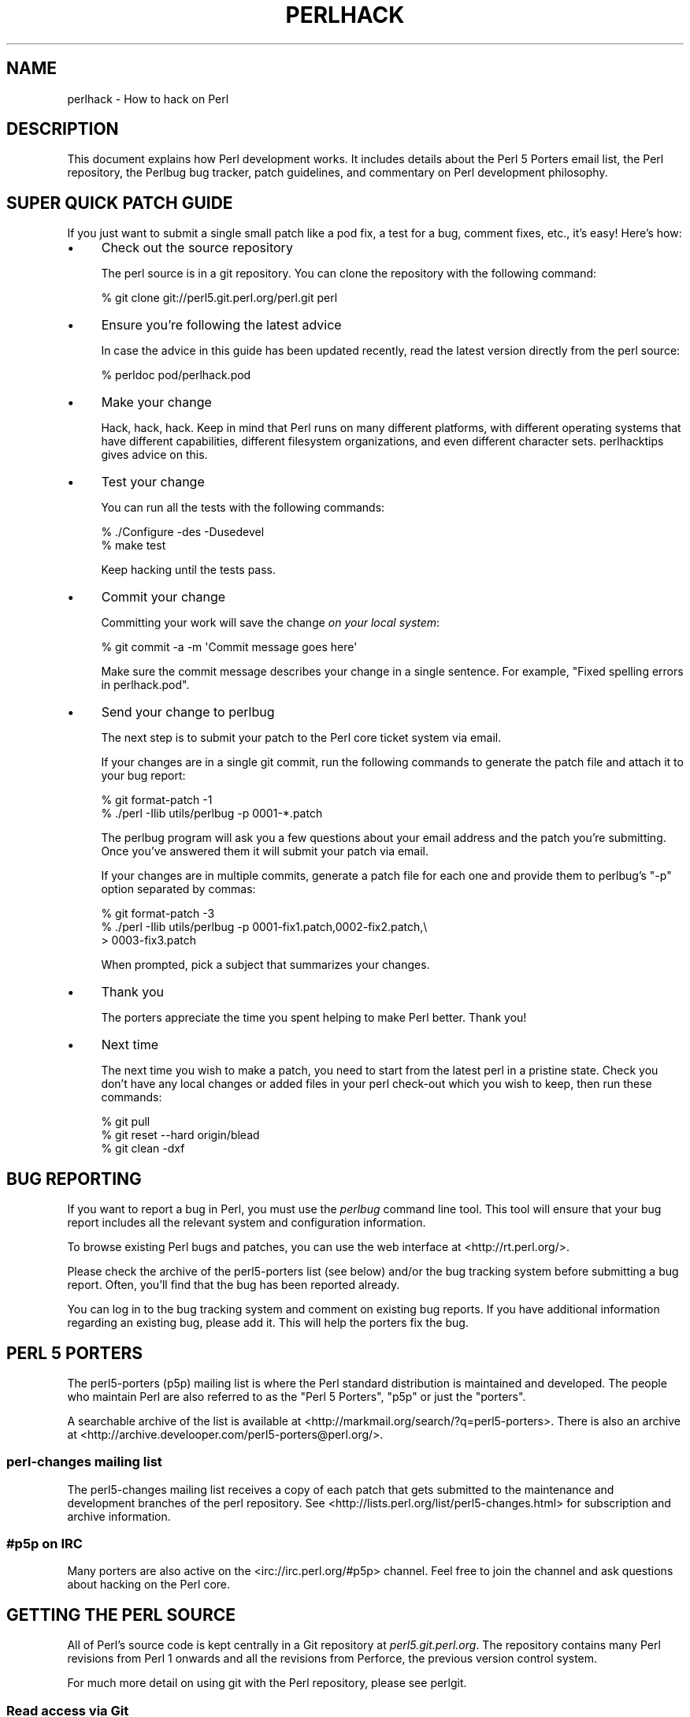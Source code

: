 .\" Automatically generated by Pod::Man 4.07 (Pod::Simple 3.32)
.\"
.\" Standard preamble:
.\" ========================================================================
.de Sp \" Vertical space (when we can't use .PP)
.if t .sp .5v
.if n .sp
..
.de Vb \" Begin verbatim text
.ft CW
.nf
.ne \\$1
..
.de Ve \" End verbatim text
.ft R
.fi
..
.\" Set up some character translations and predefined strings.  \*(-- will
.\" give an unbreakable dash, \*(PI will give pi, \*(L" will give a left
.\" double quote, and \*(R" will give a right double quote.  \*(C+ will
.\" give a nicer C++.  Capital omega is used to do unbreakable dashes and
.\" therefore won't be available.  \*(C` and \*(C' expand to `' in nroff,
.\" nothing in troff, for use with C<>.
.tr \(*W-
.ds C+ C\v'-.1v'\h'-1p'\s-2+\h'-1p'+\s0\v'.1v'\h'-1p'
.ie n \{\
.    ds -- \(*W-
.    ds PI pi
.    if (\n(.H=4u)&(1m=24u) .ds -- \(*W\h'-12u'\(*W\h'-12u'-\" diablo 10 pitch
.    if (\n(.H=4u)&(1m=20u) .ds -- \(*W\h'-12u'\(*W\h'-8u'-\"  diablo 12 pitch
.    ds L" ""
.    ds R" ""
.    ds C` ""
.    ds C' ""
'br\}
.el\{\
.    ds -- \|\(em\|
.    ds PI \(*p
.    ds L" ``
.    ds R" ''
.    ds C`
.    ds C'
'br\}
.\"
.\" Escape single quotes in literal strings from groff's Unicode transform.
.ie \n(.g .ds Aq \(aq
.el       .ds Aq '
.\"
.\" If the F register is >0, we'll generate index entries on stderr for
.\" titles (.TH), headers (.SH), subsections (.SS), items (.Ip), and index
.\" entries marked with X<> in POD.  Of course, you'll have to process the
.\" output yourself in some meaningful fashion.
.\"
.\" Avoid warning from groff about undefined register 'F'.
.de IX
..
.if !\nF .nr F 0
.if \nF>0 \{\
.    de IX
.    tm Index:\\$1\t\\n%\t"\\$2"
..
.    if !\nF==2 \{\
.        nr % 0
.        nr F 2
.    \}
.\}
.\"
.\" Accent mark definitions (@(#)ms.acc 1.5 88/02/08 SMI; from UCB 4.2).
.\" Fear.  Run.  Save yourself.  No user-serviceable parts.
.    \" fudge factors for nroff and troff
.if n \{\
.    ds #H 0
.    ds #V .8m
.    ds #F .3m
.    ds #[ \f1
.    ds #] \fP
.\}
.if t \{\
.    ds #H ((1u-(\\\\n(.fu%2u))*.13m)
.    ds #V .6m
.    ds #F 0
.    ds #[ \&
.    ds #] \&
.\}
.    \" simple accents for nroff and troff
.if n \{\
.    ds ' \&
.    ds ` \&
.    ds ^ \&
.    ds , \&
.    ds ~ ~
.    ds /
.\}
.if t \{\
.    ds ' \\k:\h'-(\\n(.wu*8/10-\*(#H)'\'\h"|\\n:u"
.    ds ` \\k:\h'-(\\n(.wu*8/10-\*(#H)'\`\h'|\\n:u'
.    ds ^ \\k:\h'-(\\n(.wu*10/11-\*(#H)'^\h'|\\n:u'
.    ds , \\k:\h'-(\\n(.wu*8/10)',\h'|\\n:u'
.    ds ~ \\k:\h'-(\\n(.wu-\*(#H-.1m)'~\h'|\\n:u'
.    ds / \\k:\h'-(\\n(.wu*8/10-\*(#H)'\z\(sl\h'|\\n:u'
.\}
.    \" troff and (daisy-wheel) nroff accents
.ds : \\k:\h'-(\\n(.wu*8/10-\*(#H+.1m+\*(#F)'\v'-\*(#V'\z.\h'.2m+\*(#F'.\h'|\\n:u'\v'\*(#V'
.ds 8 \h'\*(#H'\(*b\h'-\*(#H'
.ds o \\k:\h'-(\\n(.wu+\w'\(de'u-\*(#H)/2u'\v'-.3n'\*(#[\z\(de\v'.3n'\h'|\\n:u'\*(#]
.ds d- \h'\*(#H'\(pd\h'-\w'~'u'\v'-.25m'\f2\(hy\fP\v'.25m'\h'-\*(#H'
.ds D- D\\k:\h'-\w'D'u'\v'-.11m'\z\(hy\v'.11m'\h'|\\n:u'
.ds th \*(#[\v'.3m'\s+1I\s-1\v'-.3m'\h'-(\w'I'u*2/3)'\s-1o\s+1\*(#]
.ds Th \*(#[\s+2I\s-2\h'-\w'I'u*3/5'\v'-.3m'o\v'.3m'\*(#]
.ds ae a\h'-(\w'a'u*4/10)'e
.ds Ae A\h'-(\w'A'u*4/10)'E
.    \" corrections for vroff
.if v .ds ~ \\k:\h'-(\\n(.wu*9/10-\*(#H)'\s-2\u~\d\s+2\h'|\\n:u'
.if v .ds ^ \\k:\h'-(\\n(.wu*10/11-\*(#H)'\v'-.4m'^\v'.4m'\h'|\\n:u'
.    \" for low resolution devices (crt and lpr)
.if \n(.H>23 .if \n(.V>19 \
\{\
.    ds : e
.    ds 8 ss
.    ds o a
.    ds d- d\h'-1'\(ga
.    ds D- D\h'-1'\(hy
.    ds th \o'bp'
.    ds Th \o'LP'
.    ds ae ae
.    ds Ae AE
.\}
.rm #[ #] #H #V #F C
.\" ========================================================================
.\"
.IX Title "PERLHACK 1"
.TH PERLHACK 1 "2016-07-14" "perl v5.24.1" "Perl Programmers Reference Guide"
.\" For nroff, turn off justification.  Always turn off hyphenation; it makes
.\" way too many mistakes in technical documents.
.if n .ad l
.nh
.SH "NAME"
perlhack \- How to hack on Perl
.SH "DESCRIPTION"
.IX Header "DESCRIPTION"
This document explains how Perl development works.  It includes details
about the Perl 5 Porters email list, the Perl repository, the Perlbug
bug tracker, patch guidelines, and commentary on Perl development
philosophy.
.SH "SUPER QUICK PATCH GUIDE"
.IX Header "SUPER QUICK PATCH GUIDE"
If you just want to submit a single small patch like a pod fix, a test
for a bug, comment fixes, etc., it's easy! Here's how:
.IP "\(bu" 4
Check out the source repository
.Sp
The perl source is in a git repository.  You can clone the repository
with the following command:
.Sp
.Vb 1
\&  % git clone git://perl5.git.perl.org/perl.git perl
.Ve
.IP "\(bu" 4
Ensure you're following the latest advice
.Sp
In case the advice in this guide has been updated recently, read the
latest version directly from the perl source:
.Sp
.Vb 1
\&  % perldoc pod/perlhack.pod
.Ve
.IP "\(bu" 4
Make your change
.Sp
Hack, hack, hack.  Keep in mind that Perl runs on many different
platforms, with different operating systems that have different
capabilities, different filesystem organizations, and even different
character sets.  perlhacktips gives advice on this.
.IP "\(bu" 4
Test your change
.Sp
You can run all the tests with the following commands:
.Sp
.Vb 2
\&  % ./Configure \-des \-Dusedevel
\&  % make test
.Ve
.Sp
Keep hacking until the tests pass.
.IP "\(bu" 4
Commit your change
.Sp
Committing your work will save the change \fIon your local system\fR:
.Sp
.Vb 1
\&  % git commit \-a \-m \*(AqCommit message goes here\*(Aq
.Ve
.Sp
Make sure the commit message describes your change in a single
sentence.  For example, \*(L"Fixed spelling errors in perlhack.pod\*(R".
.IP "\(bu" 4
Send your change to perlbug
.Sp
The next step is to submit your patch to the Perl core ticket system
via email.
.Sp
If your changes are in a single git commit, run the following commands
to generate the patch file and attach it to your bug report:
.Sp
.Vb 2
\&  % git format\-patch \-1
\&  % ./perl \-Ilib utils/perlbug \-p 0001\-*.patch
.Ve
.Sp
The perlbug program will ask you a few questions about your email
address and the patch you're submitting.  Once you've answered them it
will submit your patch via email.
.Sp
If your changes are in multiple commits, generate a patch file for each
one and provide them to perlbug's \f(CW\*(C`\-p\*(C'\fR option separated by commas:
.Sp
.Vb 3
\&  % git format\-patch \-3
\&  % ./perl \-Ilib utils/perlbug \-p 0001\-fix1.patch,0002\-fix2.patch,\e
\&  > 0003\-fix3.patch
.Ve
.Sp
When prompted, pick a subject that summarizes your changes.
.IP "\(bu" 4
Thank you
.Sp
The porters appreciate the time you spent helping to make Perl better.
Thank you!
.IP "\(bu" 4
Next time
.Sp
The next time you wish to make a patch, you need to start from the
latest perl in a pristine state.  Check you don't have any local changes
or added files in your perl check-out which you wish to keep, then run
these commands:
.Sp
.Vb 3
\&  % git pull
\&  % git reset \-\-hard origin/blead
\&  % git clean \-dxf
.Ve
.SH "BUG REPORTING"
.IX Header "BUG REPORTING"
If you want to report a bug in Perl, you must use the \fIperlbug\fR
command line tool.  This tool will ensure that your bug report includes
all the relevant system and configuration information.
.PP
To browse existing Perl bugs and patches, you can use the web interface
at <http://rt.perl.org/>.
.PP
Please check the archive of the perl5\-porters list (see below) and/or
the bug tracking system before submitting a bug report.  Often, you'll
find that the bug has been reported already.
.PP
You can log in to the bug tracking system and comment on existing bug
reports.  If you have additional information regarding an existing bug,
please add it.  This will help the porters fix the bug.
.SH "PERL 5 PORTERS"
.IX Header "PERL 5 PORTERS"
The perl5\-porters (p5p) mailing list is where the Perl standard
distribution is maintained and developed.  The people who maintain Perl
are also referred to as the \*(L"Perl 5 Porters\*(R", \*(L"p5p\*(R" or just the
\&\*(L"porters\*(R".
.PP
A searchable archive of the list is available at
<http://markmail.org/search/?q=perl5\-porters>.  There is also an archive at
<http://archive.develooper.com/perl5\-porters@perl.org/>.
.SS "perl-changes mailing list"
.IX Subsection "perl-changes mailing list"
The perl5\-changes mailing list receives a copy of each patch that gets
submitted to the maintenance and development branches of the perl
repository.  See <http://lists.perl.org/list/perl5\-changes.html> for
subscription and archive information.
.SS "#p5p on \s-1IRC\s0"
.IX Subsection "#p5p on IRC"
Many porters are also active on the <irc://irc.perl.org/#p5p> channel.
Feel free to join the channel and ask questions about hacking on the
Perl core.
.SH "GETTING THE PERL SOURCE"
.IX Header "GETTING THE PERL SOURCE"
All of Perl's source code is kept centrally in a Git repository at
\&\fIperl5.git.perl.org\fR.  The repository contains many Perl revisions
from Perl 1 onwards and all the revisions from Perforce, the previous
version control system.
.PP
For much more detail on using git with the Perl repository, please see
perlgit.
.SS "Read access via Git"
.IX Subsection "Read access via Git"
You will need a copy of Git for your computer.  You can fetch a copy of
the repository using the git protocol:
.PP
.Vb 1
\&  % git clone git://perl5.git.perl.org/perl.git perl
.Ve
.PP
This clones the repository and makes a local copy in the \fIperl\fR
directory.
.PP
If you cannot use the git protocol for firewall reasons, you can also
clone via http, though this is much slower:
.PP
.Vb 1
\&  % git clone http://perl5.git.perl.org/perl.git perl
.Ve
.SS "Read access via the web"
.IX Subsection "Read access via the web"
You may access the repository over the web.  This allows you to browse
the tree, see recent commits, subscribe to \s-1RSS\s0 feeds for the changes,
search for particular commits and more.  You may access it at
<http://perl5.git.perl.org/perl.git>.  A mirror of the repository is
found at <https://github.com/Perl/perl5>.
.SS "Read access via rsync"
.IX Subsection "Read access via rsync"
You can also choose to use rsync to get a copy of the current source
tree for the bleadperl branch and all maintenance branches:
.PP
.Vb 6
\&  % rsync \-avz rsync://perl5.git.perl.org/perl\-current .
\&  % rsync \-avz rsync://perl5.git.perl.org/perl\-5.12.x .
\&  % rsync \-avz rsync://perl5.git.perl.org/perl\-5.10.x .
\&  % rsync \-avz rsync://perl5.git.perl.org/perl\-5.8.x .
\&  % rsync \-avz rsync://perl5.git.perl.org/perl\-5.6.x .
\&  % rsync \-avz rsync://perl5.git.perl.org/perl\-5.005xx .
.Ve
.PP
(Add the \f(CW\*(C`\-\-delete\*(C'\fR option to remove leftover files.)
.PP
To get a full list of the available sync points:
.PP
.Vb 1
\&  % rsync perl5.git.perl.org::
.Ve
.SS "Write access via git"
.IX Subsection "Write access via git"
If you have a commit bit, please see perlgit for more details on
using git.
.SH "PATCHING PERL"
.IX Header "PATCHING PERL"
If you're planning to do more extensive work than a single small fix,
we encourage you to read the documentation below.  This will help you
focus your work and make your patches easier to incorporate into the
Perl source.
.SS "Submitting patches"
.IX Subsection "Submitting patches"
If you have a small patch to submit, please submit it via perlbug.  You
can also send email directly to perlbug@perl.org.  Please note that
messages sent to perlbug may be held in a moderation queue, so you
won't receive a response immediately.
.PP
You'll know your submission has been processed when you receive an
email from our ticket tracking system.  This email will give you a
ticket number.  Once your patch has made it to the ticket tracking
system, it will also be sent to the perl5\-porters@perl.org list.
.PP
Patches are reviewed and discussed on the p5p list.  Simple,
uncontroversial patches will usually be applied without any discussion.
When the patch is applied, the ticket will be updated and you will
receive email.  In addition, an email will be sent to the p5p list.
.PP
In other cases, the patch will need more work or discussion.  That will
happen on the p5p list.
.PP
You are encouraged to participate in the discussion and advocate for
your patch.  Sometimes your patch may get lost in the shuffle.  It's
appropriate to send a reminder email to p5p if no action has been taken
in a month.  Please remember that the Perl 5 developers are all
volunteers, and be polite.
.PP
Changes are always applied directly to the main development branch,
called \*(L"blead\*(R".  Some patches may be backported to a maintenance
branch.  If you think your patch is appropriate for the maintenance
branch (see \*(L"\s-1MAINTENANCE BRANCHES\*(R"\s0 in perlpolicy), please explain why
when you submit it.
.SS "Getting your patch accepted"
.IX Subsection "Getting your patch accepted"
If you are submitting a code patch there are several things that you
can do to help the Perl 5 Porters accept your patch.
.PP
\fIPatch style\fR
.IX Subsection "Patch style"
.PP
If you used git to check out the Perl source, then using \f(CW\*(C`git
format\-patch\*(C'\fR will produce a patch in a style suitable for Perl.  The
\&\f(CW\*(C`format\-patch\*(C'\fR command produces one patch file for each commit you
made.  If you prefer to send a single patch for all commits, you can
use \f(CW\*(C`git diff\*(C'\fR.
.PP
.Vb 3
\&  % git checkout blead
\&  % git pull
\&  % git diff blead my\-branch\-name
.Ve
.PP
This produces a patch based on the difference between blead and your
current branch.  It's important to make sure that blead is up to date
before producing the diff, that's why we call \f(CW\*(C`git pull\*(C'\fR first.
.PP
We strongly recommend that you use git if possible.  It will make your
life easier, and ours as well.
.PP
However, if you're not using git, you can still produce a suitable
patch.  You'll need a pristine copy of the Perl source to diff against.
The porters prefer unified diffs.  Using \s-1GNU \s0\f(CW\*(C`diff\*(C'\fR, you can produce a
diff like this:
.PP
.Vb 1
\&  % diff \-Npurd perl.pristine perl.mine
.Ve
.PP
Make sure that you \f(CW\*(C`make realclean\*(C'\fR in your copy of Perl to remove any
build artifacts, or you may get a confusing result.
.PP
\fICommit message\fR
.IX Subsection "Commit message"
.PP
As you craft each patch you intend to submit to the Perl core, it's
important to write a good commit message.  This is especially important
if your submission will consist of a series of commits.
.PP
The first line of the commit message should be a short description
without a period.  It should be no longer than the subject line of an
email, 50 characters being a good rule of thumb.
.PP
A lot of Git tools (Gitweb, GitHub, git log \-\-pretty=oneline, ...) will
only display the first line (cut off at 50 characters) when presenting
commit summaries.
.PP
The commit message should include a description of the problem that the
patch corrects or new functionality that the patch adds.
.PP
As a general rule of thumb, your commit message should help a
programmer who knows the Perl core quickly understand what you were
trying to do, how you were trying to do it, and why the change matters
to Perl.
.IP "\(bu" 4
Why
.Sp
Your commit message should describe why the change you are making is
important.  When someone looks at your change in six months or six
years, your intent should be clear.
.Sp
If you're deprecating a feature with the intent of later simplifying
another bit of code, say so.  If you're fixing a performance problem or
adding a new feature to support some other bit of the core, mention
that.
.IP "\(bu" 4
What
.Sp
Your commit message should describe what part of the Perl core you're
changing and what you expect your patch to do.
.IP "\(bu" 4
How
.Sp
While it's not necessary for documentation changes, new tests or
trivial patches, it's often worth explaining how your change works.
Even if it's clear to you today, it may not be clear to a porter next
month or next year.
.PP
A commit message isn't intended to take the place of comments in your
code.  Commit messages should describe the change you made, while code
comments should describe the current state of the code.
.PP
If you've just implemented a new feature, complete with doc, tests and
well-commented code, a brief commit message will often suffice.  If,
however, you've just changed a single character deep in the parser or
lexer, you might need to write a small novel to ensure that future
readers understand what you did and why you did it.
.PP
\fIComments, Comments, Comments\fR
.IX Subsection "Comments, Comments, Comments"
.PP
Be sure to adequately comment your code.  While commenting every line
is unnecessary, anything that takes advantage of side effects of
operators, that creates changes that will be felt outside of the
function being patched, or that others may find confusing should be
documented.  If you are going to err, it is better to err on the side
of adding too many comments than too few.
.PP
The best comments explain \fIwhy\fR the code does what it does, not \fIwhat
it does\fR.
.PP
\fIStyle\fR
.IX Subsection "Style"
.PP
In general, please follow the particular style of the code you are
patching.
.PP
In particular, follow these general guidelines for patching Perl
sources:
.IP "\(bu" 4
8\-wide tabs (no exceptions!)
.IP "\(bu" 4
4\-wide indents for code, 2\-wide indents for nested \s-1CPP\s0 #defines
.IP "\(bu" 4
Try hard not to exceed 79\-columns
.IP "\(bu" 4
\&\s-1ANSI C\s0 prototypes
.IP "\(bu" 4
Uncuddled elses and \*(L"K&R\*(R" style for indenting control constructs
.IP "\(bu" 4
No \*(C+ style (//) comments
.IP "\(bu" 4
Mark places that need to be revisited with \s-1XXX \s0(and revisit often!)
.IP "\(bu" 4
Opening brace lines up with \*(L"if\*(R" when conditional spans multiple lines;
should be at end-of-line otherwise
.IP "\(bu" 4
In function definitions, name starts in column 0 (return value-type is on
previous line)
.IP "\(bu" 4
Single space after keywords that are followed by parens, no space
between function name and following paren
.IP "\(bu" 4
Avoid assignments in conditionals, but if they're unavoidable, use
extra paren, e.g. \*(L"if (a && (b = c)) ...\*(R"
.IP "\(bu" 4
\&\*(L"return foo;\*(R" rather than \*(L"return(foo);\*(R"
.IP "\(bu" 4
\&\*(L"if (!foo) ...\*(R" rather than \*(L"if (foo == \s-1FALSE\s0) ...\*(R" etc.
.IP "\(bu" 4
Do not declare variables using \*(L"register\*(R".  It may be counterproductive
with modern compilers, and is deprecated in \*(C+, under which the Perl
source is regularly compiled.
.IP "\(bu" 4
In-line functions that are in headers that are accessible to \s-1XS\s0 code
need to be able to compile without warnings with commonly used extra
compilation flags, such as gcc's \f(CW\*(C`\-Wswitch\-default\*(C'\fR which warns
whenever a switch statement does not have a \*(L"default\*(R" case.  The use of
these extra flags is to catch potential problems in legal C code, and
is often used by Perl aggregators, such as Linux distributors.
.PP
\fITest suite\fR
.IX Subsection "Test suite"
.PP
If your patch changes code (rather than just changing documentation),
you should also include one or more test cases which illustrate the bug
you're fixing or validate the new functionality you're adding.  In
general, you should update an existing test file rather than create a
new one.
.PP
Your test suite additions should generally follow these guidelines
(courtesy of Gurusamy Sarathy <gsar@activestate.com>):
.IP "\(bu" 4
Know what you're testing.  Read the docs, and the source.
.IP "\(bu" 4
Tend to fail, not succeed.
.IP "\(bu" 4
Interpret results strictly.
.IP "\(bu" 4
Use unrelated features (this will flush out bizarre interactions).
.IP "\(bu" 4
Use non-standard idioms (otherwise you are not testing \s-1TIMTOWTDI\s0).
.IP "\(bu" 4
Avoid using hardcoded test numbers whenever possible (the \s-1EXPECTED/GOT\s0
found in t/op/tie.t is much more maintainable, and gives better failure
reports).
.IP "\(bu" 4
Give meaningful error messages when a test fails.
.IP "\(bu" 4
Avoid using qx// and \fIsystem()\fR unless you are testing for them.  If you
do use them, make sure that you cover _all_ perl platforms.
.IP "\(bu" 4
Unlink any temporary files you create.
.IP "\(bu" 4
Promote unforeseen warnings to errors with \f(CW$SIG\fR{_\|_WARN_\|_}.
.IP "\(bu" 4
Be sure to use the libraries and modules shipped with the version being
tested, not those that were already installed.
.IP "\(bu" 4
Add comments to the code explaining what you are testing for.
.IP "\(bu" 4
Make updating the '1..42' string unnecessary.  Or make sure that you
update it.
.IP "\(bu" 4
Test _all_ behaviors of a given operator, library, or function.
.Sp
Test all optional arguments.
.Sp
Test return values in various contexts (boolean, scalar, list, lvalue).
.Sp
Use both global and lexical variables.
.Sp
Don't forget the exceptional, pathological cases.
.SS "Patching a core module"
.IX Subsection "Patching a core module"
This works just like patching anything else, with one extra
consideration.
.PP
Modules in the \fIcpan/\fR directory of the source tree are maintained
outside of the Perl core.  When the author updates the module, the
updates are simply copied into the core.  See that module's
documentation or its listing on <http://search.cpan.org/> for more
information on reporting bugs and submitting patches.
.PP
In most cases, patches to modules in \fIcpan/\fR should be sent upstream
and should not be applied to the Perl core individually.  If a patch to
a file in \fIcpan/\fR absolutely cannot wait for the fix to be made
upstream, released to \s-1CPAN\s0 and copied to blead, you must add (or
update) a \f(CW\*(C`CUSTOMIZED\*(C'\fR entry in the \fI\*(L"Porting/Maintainers.pl\*(R"\fR file
to flag that a local modification has been made.  See
\&\fI\*(L"Porting/Maintainers.pl\*(R"\fR for more details.
.PP
In contrast, modules in the \fIdist/\fR directory are maintained in the
core.
.SS "Updating perldelta"
.IX Subsection "Updating perldelta"
For changes significant enough to warrant a \fIpod/perldelta.pod\fR entry,
the porters will greatly appreciate it if you submit a delta entry
along with your actual change.  Significant changes include, but are
not limited to:
.IP "\(bu" 4
Adding, deprecating, or removing core features
.IP "\(bu" 4
Adding, deprecating, removing, or upgrading core or dual-life modules
.IP "\(bu" 4
Adding new core tests
.IP "\(bu" 4
Fixing security issues and user-visible bugs in the core
.IP "\(bu" 4
Changes that might break existing code, either on the perl or C level
.IP "\(bu" 4
Significant performance improvements
.IP "\(bu" 4
Adding, removing, or significantly changing documentation in the
\&\fIpod/\fR directory
.IP "\(bu" 4
Important platform-specific changes
.PP
Please make sure you add the perldelta entry to the right section
within \fIpod/perldelta.pod\fR.  More information on how to write good
perldelta entries is available in the \f(CW\*(C`Style\*(C'\fR section of
\&\fIPorting/how_to_write_a_perldelta.pod\fR.
.SS "What makes for a good patch?"
.IX Subsection "What makes for a good patch?"
New features and extensions to the language can be contentious.  There
is no specific set of criteria which determine what features get added,
but here are some questions to consider when developing a patch:
.PP
\fIDoes the concept match the general goals of Perl?\fR
.IX Subsection "Does the concept match the general goals of Perl?"
.PP
Our goals include, but are not limited to:
.IP "1." 4
Keep it fast, simple, and useful.
.IP "2." 4
Keep features/concepts as orthogonal as possible.
.IP "3." 4
No arbitrary limits (platforms, data sizes, cultures).
.IP "4." 4
Keep it open and exciting to use/patch/advocate Perl everywhere.
.IP "5." 4
Either assimilate new technologies, or build bridges to them.
.PP
\fIWhere is the implementation?\fR
.IX Subsection "Where is the implementation?"
.PP
All the talk in the world is useless without an implementation.  In
almost every case, the person or people who argue for a new feature
will be expected to be the ones who implement it.  Porters capable of
coding new features have their own agendas, and are not available to
implement your (possibly good) idea.
.PP
\fIBackwards compatibility\fR
.IX Subsection "Backwards compatibility"
.PP
It's a cardinal sin to break existing Perl programs.  New warnings can
be contentious\*(--some say that a program that emits warnings is not
broken, while others say it is.  Adding keywords has the potential to
break programs, changing the meaning of existing token sequences or
functions might break programs.
.PP
The Perl 5 core includes mechanisms to help porters make backwards
incompatible changes more compatible such as the feature and
deprecate modules.  Please use them when appropriate.
.PP
\fICould it be a module instead?\fR
.IX Subsection "Could it be a module instead?"
.PP
Perl 5 has extension mechanisms, modules and \s-1XS,\s0 specifically to avoid
the need to keep changing the Perl interpreter.  You can write modules
that export functions, you can give those functions prototypes so they
can be called like built-in functions, you can even write \s-1XS\s0 code to
mess with the runtime data structures of the Perl interpreter if you
want to implement really complicated things.
.PP
Whenever possible, new features should be prototyped in a \s-1CPAN\s0 module
before they will be considered for the core.
.PP
\fIIs the feature generic enough?\fR
.IX Subsection "Is the feature generic enough?"
.PP
Is this something that only the submitter wants added to the language,
or is it broadly useful?  Sometimes, instead of adding a feature with a
tight focus, the porters might decide to wait until someone implements
the more generalized feature.
.PP
\fIDoes it potentially introduce new bugs?\fR
.IX Subsection "Does it potentially introduce new bugs?"
.PP
Radical rewrites of large chunks of the Perl interpreter have the
potential to introduce new bugs.
.PP
\fIHow big is it?\fR
.IX Subsection "How big is it?"
.PP
The smaller and more localized the change, the better.  Similarly, a
series of small patches is greatly preferred over a single large patch.
.PP
\fIDoes it preclude other desirable features?\fR
.IX Subsection "Does it preclude other desirable features?"
.PP
A patch is likely to be rejected if it closes off future avenues of
development.  For instance, a patch that placed a true and final
interpretation on prototypes is likely to be rejected because there are
still options for the future of prototypes that haven't been addressed.
.PP
\fIIs the implementation robust?\fR
.IX Subsection "Is the implementation robust?"
.PP
Good patches (tight code, complete, correct) stand more chance of going
in.  Sloppy or incorrect patches might be placed on the back burner
until the pumpking has time to fix, or might be discarded altogether
without further notice.
.PP
\fIIs the implementation generic enough to be portable?\fR
.IX Subsection "Is the implementation generic enough to be portable?"
.PP
The worst patches make use of system-specific features.  It's highly
unlikely that non-portable additions to the Perl language will be
accepted.
.PP
\fIIs the implementation tested?\fR
.IX Subsection "Is the implementation tested?"
.PP
Patches which change behaviour (fixing bugs or introducing new
features) must include regression tests to verify that everything works
as expected.
.PP
Without tests provided by the original author, how can anyone else
changing perl in the future be sure that they haven't unwittingly
broken the behaviour the patch implements? And without tests, how can
the patch's author be confident that his/her hard work put into the
patch won't be accidentally thrown away by someone in the future?
.PP
\fIIs there enough documentation?\fR
.IX Subsection "Is there enough documentation?"
.PP
Patches without documentation are probably ill-thought out or
incomplete.  No features can be added or changed without documentation,
so submitting a patch for the appropriate pod docs as well as the
source code is important.
.PP
\fIIs there another way to do it?\fR
.IX Subsection "Is there another way to do it?"
.PP
Larry said "Although the Perl Slogan is \fIThere's More Than One Way to
Do It\fR, I hesitate to make 10 ways to do something".  This is a tricky
heuristic to navigate, though\*(--one man's essential addition is another
man's pointless cruft.
.PP
\fIDoes it create too much work?\fR
.IX Subsection "Does it create too much work?"
.PP
Work for the pumpking, work for Perl programmers, work for module
authors, ... Perl is supposed to be easy.
.PP
\fIPatches speak louder than words\fR
.IX Subsection "Patches speak louder than words"
.PP
Working code is always preferred to pie-in-the-sky ideas.  A patch to
add a feature stands a much higher chance of making it to the language
than does a random feature request, no matter how fervently argued the
request might be.  This ties into \*(L"Will it be useful?\*(R", as the fact
that someone took the time to make the patch demonstrates a strong
desire for the feature.
.SH "TESTING"
.IX Header "TESTING"
The core uses the same testing style as the rest of Perl, a simple
\&\*(L"ok/not ok\*(R" run through Test::Harness, but there are a few special
considerations.
.PP
There are three ways to write a test in the core: Test::More,
\&\fIt/test.pl\fR and ad hoc \f(CW\*(C`print $test ? "ok 42\en" : "not ok 42\en"\*(C'\fR.
The decision of which to use depends on what part of the test suite
you're working on.  This is a measure to prevent a high-level failure
(such as Config.pm breaking) from causing basic functionality tests to
fail.
.PP
The \fIt/test.pl\fR library provides some of the features of
Test::More, but avoids loading most modules and uses as few core
features as possible.
.PP
If you write your own test, use the Test Anything
Protocol <http://testanything.org>.
.IP "\(bu" 4
\&\fIt/base\fR, \fIt/comp\fR and \fIt/opbasic\fR
.Sp
Since we don't know if \f(CW\*(C`require\*(C'\fR works, or even subroutines, use ad hoc
tests for these three.  Step carefully to avoid using the feature being
tested.  Tests in \fIt/opbasic\fR, for instance, have been placed there
rather than in \fIt/op\fR because they test functionality which
\&\fIt/test.pl\fR presumes has already been demonstrated to work.
.IP "\(bu" 4
\&\fIt/cmd\fR, \fIt/run\fR, \fIt/io\fR and \fIt/op\fR
.Sp
Now that basic \fIrequire()\fR and subroutines are tested, you can use the
\&\fIt/test.pl\fR library.
.Sp
You can also use certain libraries like Config conditionally, but be
sure to skip the test gracefully if it's not there.
.IP "\(bu" 4
Everything else
.Sp
Now that the core of Perl is tested, Test::More can and should be
used.  You can also use the full suite of core modules in the tests.
.PP
When you say \*(L"make test\*(R", Perl uses the \fIt/TEST\fR program to run the
test suite (except under Win32 where it uses \fIt/harness\fR instead).
All tests are run from the \fIt/\fR directory, \fBnot\fR the directory which
contains the test.  This causes some problems with the tests in
\&\fIlib/\fR, so here's some opportunity for some patching.
.PP
You must be triply conscious of cross-platform concerns.  This usually
boils down to using File::Spec, avoiding things like \f(CW\*(C`fork()\*(C'\fR
and \f(CW\*(C`system()\*(C'\fR unless absolutely necessary, and not assuming that a
given character has a particular ordinal value (code point) or that its
\&\s-1UTF\-8\s0 representation is composed of particular bytes.
.PP
There are several functions available to specify characters and code
points portably in tests.  The always-preloaded functions
\&\f(CW\*(C`utf8::unicode_to_native()\*(C'\fR and its inverse
\&\f(CW\*(C`utf8::native_to_unicode()\*(C'\fR take code points and translate
appropriately.  The file \fIt/charset_tools.pl\fR has several functions
that can be useful.  It has versions of the previous two functions
that take strings as inputs \*(-- not single numeric code points:
\&\f(CW\*(C`uni_to_native()\*(C'\fR and \f(CW\*(C`native_to_uni()\*(C'\fR.  If you must look at the
individual bytes comprising a \s-1UTF\-8\s0 encoded string,
\&\f(CW\*(C`byte_utf8a_to_utf8n()\*(C'\fR takes as input a string of those bytes encoded
for an \s-1ASCII\s0 platform, and returns the equivalent string in the native
platform.  For example, \f(CW\*(C`byte_utf8a_to_utf8n("\exC2\exA0")\*(C'\fR returns the
byte sequence on the current platform that form the \s-1UTF\-8\s0 for \f(CW\*(C`U+00A0\*(C'\fR,
since \f(CW"\exC2\exA0"\fR are the \s-1UTF\-8\s0 bytes on an \s-1ASCII\s0 platform for that
code point.  This function returns \f(CW"\exC2\exA0"\fR on an \s-1ASCII\s0 platform, and
\&\f(CW"\ex80\ex41"\fR on an \s-1EBCDIC 1047\s0 one.
.PP
But easiest is, if the character is specifiable as a literal, like
\&\f(CW"A"\fR or \f(CW"%"\fR, to use that; if not so specificable, you can use use
\&\f(CW\*(C`\eN{}\*(C'\fR , if the side effects aren't troublesome.  Simply specify all
your characters in hex, using \f(CW\*(C`\eN{U+ZZ}\*(C'\fR instead of \f(CW\*(C`\exZZ\*(C'\fR.  \f(CW\*(C`\eN{}\*(C'\fR
is the Unicode name, and so it
always gives you the Unicode character.  \f(CW\*(C`\eN{U+41}\*(C'\fR is the character
whose Unicode code point is \f(CW0x41\fR, hence is \f(CW\*(AqA\*(Aq\fR on all platforms.
The side effects are:
.IP "\(bu" 4
These select Unicode rules.  That means that in double-quotish strings,
the string is always converted to \s-1UTF\-8\s0 to force a Unicode
interpretation (you can \f(CW\*(C`utf8::downgrade()\*(C'\fR afterwards to convert back
to non\-UTF8, if possible).  In regular expression patterns, the
conversion isn't done, but if the character set modifier would
otherwise be \f(CW\*(C`/d\*(C'\fR, it is changed to \f(CW\*(C`/u\*(C'\fR.
.IP "\(bu" 4
If you use the form \f(CW\*(C`\eN{\f(CIcharacter name\f(CW}\*(C'\fR, the charnames module
gets automatically loaded.  This may not be suitable for the test level
you are doing.
.PP
If you are testing locales (see perllocale), there are helper
functions in \fIt/loc_tools.pl\fR to enable you to see what locales there
are on the current platform.
.ie n .SS "Special ""make test"" targets"
.el .SS "Special \f(CWmake test\fP targets"
.IX Subsection "Special make test targets"
There are various special make targets that can be used to test Perl
slightly differently than the standard \*(L"test\*(R" target.  Not all them are
expected to give a 100% success rate.  Many of them have several
aliases, and many of them are not available on certain operating
systems.
.IP "\(bu" 4
test_porting
.Sp
This runs some basic sanity tests on the source tree and helps catch
basic errors before you submit a patch.
.IP "\(bu" 4
minitest
.Sp
Run \fIminiperl\fR on \fIt/base\fR, \fIt/comp\fR, \fIt/cmd\fR, \fIt/run\fR, \fIt/io\fR,
\&\fIt/op\fR, \fIt/uni\fR and \fIt/mro\fR tests.
.IP "\(bu" 4
test.valgrind check.valgrind
.Sp
(Only in Linux) Run all the tests using the memory leak + naughty
memory access tool \*(L"valgrind\*(R".  The log files will be named
\&\fItestname.valgrind\fR.
.IP "\(bu" 4
test_harness
.Sp
Run the test suite with the \fIt/harness\fR controlling program, instead
of \fIt/TEST\fR.  \fIt/harness\fR is more sophisticated, and uses the
Test::Harness module, thus using this test target supposes that perl
mostly works.  The main advantage for our purposes is that it prints a
detailed summary of failed tests at the end.  Also, unlike \fIt/TEST\fR,
it doesn't redirect stderr to stdout.
.Sp
Note that under Win32 \fIt/harness\fR is always used instead of \fIt/TEST\fR,
so there is no special \*(L"test_harness\*(R" target.
.Sp
Under Win32's \*(L"test\*(R" target you may use the \s-1TEST_SWITCHES\s0 and
\&\s-1TEST_FILES\s0 environment variables to control the behaviour of
\&\fIt/harness\fR.  This means you can say
.Sp
.Vb 2
\&    nmake test TEST_FILES="op/*.t"
\&    nmake test TEST_SWITCHES="\-torture" TEST_FILES="op/*.t"
.Ve
.IP "\(bu" 4
test-notty test_notty
.Sp
Sets \s-1PERL_SKIP_TTY_TEST\s0 to true before running normal test.
.SS "Parallel tests"
.IX Subsection "Parallel tests"
The core distribution can now run its regression tests in parallel on
Unix-like platforms.  Instead of running \f(CW\*(C`make test\*(C'\fR, set \f(CW\*(C`TEST_JOBS\*(C'\fR
in your environment to the number of tests to run in parallel, and run
\&\f(CW\*(C`make test_harness\*(C'\fR.  On a Bourne-like shell, this can be done as
.PP
.Vb 1
\&    TEST_JOBS=3 make test_harness  # Run 3 tests in parallel
.Ve
.PP
An environment variable is used, rather than parallel make itself,
because TAP::Harness needs to be able to schedule individual
non-conflicting test scripts itself, and there is no standard interface
to \f(CW\*(C`make\*(C'\fR utilities to interact with their job schedulers.
.PP
Note that currently some test scripts may fail when run in parallel
(most notably \fIdist/IO/t/io_dir.t\fR).  If necessary, run just the
failing scripts again sequentially and see if the failures go away.
.SS "Running tests by hand"
.IX Subsection "Running tests by hand"
You can run part of the test suite by hand by using one of the
following commands from the \fIt/\fR directory:
.PP
.Vb 1
\&    ./perl \-I../lib TEST list\-of\-.t\-files
.Ve
.PP
or
.PP
.Vb 1
\&    ./perl \-I../lib harness list\-of\-.t\-files
.Ve
.PP
(If you don't specify test scripts, the whole test suite will be run.)
.SS "Using \fIt/harness\fP for testing"
.IX Subsection "Using t/harness for testing"
If you use \f(CW\*(C`harness\*(C'\fR for testing, you have several command line
options available to you.  The arguments are as follows, and are in the
order that they must appear if used together.
.PP
.Vb 2
\&    harness \-v \-torture \-re=pattern LIST OF FILES TO TEST
\&    harness \-v \-torture \-re LIST OF PATTERNS TO MATCH
.Ve
.PP
If \f(CW\*(C`LIST OF FILES TO TEST\*(C'\fR is omitted, the file list is obtained from
the manifest.  The file list may include shell wildcards which will be
expanded out.
.IP "\(bu" 4
\&\-v
.Sp
Run the tests under verbose mode so you can see what tests were run,
and debug output.
.IP "\(bu" 4
\&\-torture
.Sp
Run the torture tests as well as the normal set.
.IP "\(bu" 4
\&\-re=PATTERN
.Sp
Filter the file list so that all the test files run match \s-1PATTERN.\s0
Note that this form is distinct from the \fB\-re \s-1LIST OF PATTERNS\s0\fR form
below in that it allows the file list to be provided as well.
.IP "\(bu" 4
\&\-re \s-1LIST OF PATTERNS\s0
.Sp
Filter the file list so that all the test files run match
/(LIST|OF|PATTERNS)/.  Note that with this form the patterns are joined
by '|' and you cannot supply a list of files, instead the test files
are obtained from the \s-1MANIFEST.\s0
.PP
You can run an individual test by a command similar to
.PP
.Vb 1
\&    ./perl \-I../lib path/to/foo.t
.Ve
.PP
except that the harnesses set up some environment variables that may
affect the execution of the test:
.IP "\(bu" 4
PERL_CORE=1
.Sp
indicates that we're running this test as part of the perl core test
suite.  This is useful for modules that have a dual life on \s-1CPAN.\s0
.IP "\(bu" 4
PERL_DESTRUCT_LEVEL=2
.Sp
is set to 2 if it isn't set already (see
\&\*(L"\s-1PERL_DESTRUCT_LEVEL\*(R"\s0 in perlhacktips).
.IP "\(bu" 4
\&\s-1PERL\s0
.Sp
(used only by \fIt/TEST\fR) if set, overrides the path to the perl
executable that should be used to run the tests (the default being
\&\fI./perl\fR).
.IP "\(bu" 4
\&\s-1PERL_SKIP_TTY_TEST\s0
.Sp
if set, tells to skip the tests that need a terminal.  It's actually
set automatically by the Makefile, but can also be forced artificially
by running 'make test_notty'.
.PP
\fIOther environment variables that may influence tests\fR
.IX Subsection "Other environment variables that may influence tests"
.IP "\(bu" 4
PERL_TEST_Net_Ping
.Sp
Setting this variable runs all the Net::Ping modules tests, otherwise
some tests that interact with the outside world are skipped.  See
perl58delta.
.IP "\(bu" 4
\&\s-1PERL_TEST_NOVREXX\s0
.Sp
Setting this variable skips the vrexx.t tests for \s-1OS2::REXX.\s0
.IP "\(bu" 4
\&\s-1PERL_TEST_NUMCONVERTS\s0
.Sp
This sets a variable in op/numconvert.t.
.IP "\(bu" 4
\&\s-1PERL_TEST_MEMORY\s0
.Sp
Setting this variable includes the tests in \fIt/bigmem/\fR.  This should
be set to the number of gigabytes of memory available for testing, eg.
\&\f(CW\*(C`PERL_TEST_MEMORY=4\*(C'\fR indicates that tests that require 4GiB of
available memory can be run safely.
.PP
See also the documentation for the Test and Test::Harness modules, for
more environment variables that affect testing.
.SS "Performance testing"
.IX Subsection "Performance testing"
The file \fIt/perf/benchmarks\fR contains snippets of perl code which are
intended to be benchmarked across a range of perls by the
\&\fIPorting/bench.pl\fR tool. If you fix or enhance a performance issue, you
may want to add a representative code sample to the file, then run
\&\fIbench.pl\fR against the previous and current perls to see what difference
it has made, and whether anything else has slowed down as a consequence.
.PP
The file \fIt/perf/opcount.t\fR is designed to test whether a particular
code snippet has been compiled into an optree containing specified
numbers of particular op types. This is good for testing whether
optimisations which alter ops, such as converting an \f(CW\*(C`aelem\*(C'\fR op into an
\&\f(CW\*(C`aelemfast\*(C'\fR op, are really doing that.
.PP
The files \fIt/perf/speed.t\fR and \fIt/re/speed.t\fR are designed to test
things that run thousands of times slower if a particular optimisation
is broken (for example, the utf8 length cache on long utf8 strings).
Add a test that will take a fraction of a second normally, and minutes
otherwise, causing the test file to time out on failure.
.SH "MORE READING FOR GUTS HACKERS"
.IX Header "MORE READING FOR GUTS HACKERS"
To hack on the Perl guts, you'll need to read the following things:
.IP "\(bu" 4
perlsource
.Sp
An overview of the Perl source tree.  This will help you find the files
you're looking for.
.IP "\(bu" 4
perlinterp
.Sp
An overview of the Perl interpreter source code and some details on how
Perl does what it does.
.IP "\(bu" 4
perlhacktut
.Sp
This document walks through the creation of a small patch to Perl's C
code.  If you're just getting started with Perl core hacking, this will
help you understand how it works.
.IP "\(bu" 4
perlhacktips
.Sp
More details on hacking the Perl core.  This document focuses on lower
level details such as how to write tests, compilation issues,
portability, debugging, etc.
.Sp
If you plan on doing serious C hacking, make sure to read this.
.IP "\(bu" 4
perlguts
.Sp
This is of paramount importance, since it's the documentation of what
goes where in the Perl source.  Read it over a couple of times and it
might start to make sense \- don't worry if it doesn't yet, because the
best way to study it is to read it in conjunction with poking at Perl
source, and we'll do that later on.
.Sp
Gisle Aas's \*(L"illustrated perlguts\*(R", also known as \fIillguts\fR, has very
helpful pictures:
.Sp
<http://search.cpan.org/dist/illguts/>
.IP "\(bu" 4
perlxstut and perlxs
.Sp
A working knowledge of \s-1XSUB\s0 programming is incredibly useful for core
hacking; XSUBs use techniques drawn from the \s-1PP\s0 code, the portion of
the guts that actually executes a Perl program.  It's a lot gentler to
learn those techniques from simple examples and explanation than from
the core itself.
.IP "\(bu" 4
perlapi
.Sp
The documentation for the Perl \s-1API\s0 explains what some of the internal
functions do, as well as the many macros used in the source.
.IP "\(bu" 4
\&\fIPorting/pumpkin.pod\fR
.Sp
This is a collection of words of wisdom for a Perl porter; some of it
is only useful to the pumpkin holder, but most of it applies to anyone
wanting to go about Perl development.
.SH "CPAN TESTERS AND PERL SMOKERS"
.IX Header "CPAN TESTERS AND PERL SMOKERS"
The \s-1CPAN\s0 testers ( http://testers.cpan.org/ ) are a group of volunteers
who test \s-1CPAN\s0 modules on a variety of platforms.
.PP
Perl Smokers ( http://www.nntp.perl.org/group/perl.daily\-build/ and
http://www.nntp.perl.org/group/perl.daily\-build.reports/ )
automatically test Perl source releases on platforms with various
configurations.
.PP
Both efforts welcome volunteers.  In order to get involved in smoke
testing of the perl itself visit
<http://search.cpan.org/dist/Test\-Smoke/>.  In order to start smoke
testing \s-1CPAN\s0 modules visit
<http://search.cpan.org/dist/CPANPLUS\-YACSmoke/> or
<http://search.cpan.org/dist/minismokebox/> or
<http://search.cpan.org/dist/CPAN\-Reporter/>.
.SH "WHAT NEXT?"
.IX Header "WHAT NEXT?"
If you've read all the documentation in the document and the ones
listed above, you're more than ready to hack on Perl.
.PP
Here's some more recommendations
.IP "\(bu" 4
Subscribe to perl5\-porters, follow the patches and try and understand
them; don't be afraid to ask if there's a portion you're not clear on \-
who knows, you may unearth a bug in the patch...
.IP "\(bu" 4
Do read the \s-1README\s0 associated with your operating system, e.g.
\&\s-1README\s0.aix on the \s-1IBM AIX OS. \s0 Don't hesitate to supply patches to that
\&\s-1README\s0 if you find anything missing or changed over a new \s-1OS\s0 release.
.IP "\(bu" 4
Find an area of Perl that seems interesting to you, and see if you can
work out how it works.  Scan through the source, and step over it in
the debugger.  Play, poke, investigate, fiddle! You'll probably get to
understand not just your chosen area but a much wider range of
\&\fIperl\fR's activity as well, and probably sooner than you'd think.
.ie n .SS """The Road goes ever on and on, down from the door where it began."""
.el .SS "``The Road goes ever on and on, down from the door where it began.''"
.IX Subsection "The Road goes ever on and on, down from the door where it began."
If you can do these things, you've started on the long road to Perl
porting.  Thanks for wanting to help make Perl better \- and happy
hacking!
.SS "Metaphoric Quotations"
.IX Subsection "Metaphoric Quotations"
If you recognized the quote about the Road above, you're in luck.
.PP
Most software projects begin each file with a literal description of
each file's purpose.  Perl instead begins each with a literary allusion
to that file's purpose.
.PP
Like chapters in many books, all top-level Perl source files (along
with a few others here and there) begin with an epigrammatic
inscription that alludes, indirectly and metaphorically, to the
material you're about to read.
.PP
Quotations are taken from writings of J.R.R. Tolkien pertaining to his
Legendarium, almost always from \fIThe Lord of the Rings\fR.  Chapters and
page numbers are given using the following editions:
.IP "\(bu" 4
\&\fIThe Hobbit\fR, by J.R.R. Tolkien.  The hardcover, 70th\-anniversary
edition of 2007 was used, published in the \s-1UK\s0 by Harper Collins
Publishers and in the \s-1US\s0 by the Houghton Mifflin Company.
.IP "\(bu" 4
\&\fIThe Lord of the Rings\fR, by J.R.R. Tolkien.  The hardcover,
50th\-anniversary edition of 2004 was used, published in the \s-1UK\s0 by
Harper Collins Publishers and in the \s-1US\s0 by the Houghton Mifflin
Company.
.IP "\(bu" 4
\&\fIThe Lays of Beleriand\fR, by J.R.R. Tolkien and published posthumously
by his son and literary executor, C.J.R. Tolkien, being the 3rd of the
12 volumes in Christopher's mammoth \fIHistory of Middle Earth\fR.  Page
numbers derive from the hardcover edition, first published in 1983 by
George Allen & Unwin; no page numbers changed for the special 3\-volume
omnibus edition of 2002 or the various trade-paper editions, all again
now by Harper Collins or Houghton Mifflin.
.PP
Other \s-1JRRT\s0 books fair game for quotes would thus include \fIThe
Adventures of Tom Bombadil\fR, \fIThe Silmarillion\fR, \fIUnfinished Tales\fR,
and \fIThe Tale of the Children of Hurin\fR, all but the first
posthumously assembled by \s-1CJRT. \s0 But \fIThe Lord of the Rings\fR itself is
perfectly fine and probably best to quote from, provided you can find a
suitable quote there.
.PP
So if you were to supply a new, complete, top-level source file to add
to Perl, you should conform to this peculiar practice by yourself
selecting an appropriate quotation from Tolkien, retaining the original
spelling and punctuation and using the same format the rest of the
quotes are in.  Indirect and oblique is just fine; remember, it's a
metaphor, so being meta is, after all, what it's for.
.SH "AUTHOR"
.IX Header "AUTHOR"
This document was originally written by Nathan Torkington, and is
maintained by the perl5\-porters mailing list.
